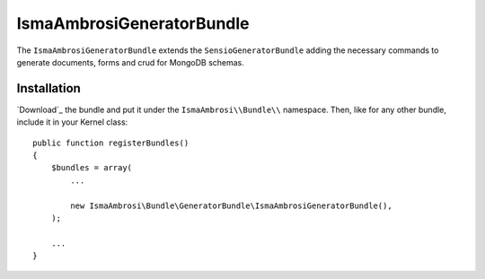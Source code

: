 IsmaAmbrosiGeneratorBundle
==========================

The ``IsmaAmbrosiGeneratorBundle`` extends the ``SensioGeneratorBundle`` adding
the necessary commands to generate documents, forms and crud for MongoDB schemas.

Installation
------------

`Download`_ the bundle and put it under the ``IsmaAmbrosi\\Bundle\\`` namespace.
Then, like for any other bundle, include it in your Kernel class::

    public function registerBundles()
    {
        $bundles = array(
            ...

            new IsmaAmbrosi\Bundle\GeneratorBundle\IsmaAmbrosiGeneratorBundle(),
        );

        ...
    }